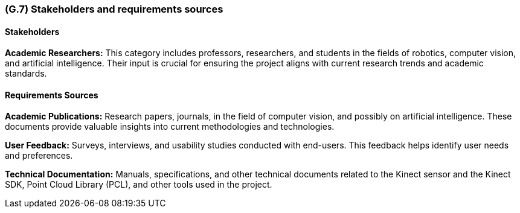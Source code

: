 [#g7,reftext=G.7]
=== (G.7) Stakeholders and requirements sources

ifdef::env-draft[]
TIP: _Groups of people who can affect the project or be affected by it, and other places to consider for information about the project and system. It lists stakeholders and other requirements sources. It should define stakeholders as categories of people, not individuals, even if such individuals are known at the time of writing. The main goal of chapter <<g7>> is to avoid forgetting any category of people whose input is relevant to the project. It also lists documents and other information that the project, aside from soliciting input from stakeholders, can consult for requirements information._  <<BM22>>
endif::[]

==== Stakeholders

*Academic Researchers:* This category includes professors, researchers, and students in the fields of robotics, computer vision, and artificial intelligence. Their input is crucial for ensuring the project aligns with current research trends and academic standards.

==== Requirements Sources

*Academic Publications:* Research papers, journals, in the field of computer vision, and possibly on artificial intelligence. These documents provide valuable insights into current methodologies and technologies.

*User Feedback:* Surveys, interviews, and usability studies conducted with end-users. This feedback helps identify user needs and preferences.

*Technical Documentation:* Manuals, specifications, and other technical documents related to the Kinect sensor and the Kinect SDK, Point Cloud Library (PCL), and other tools used in the project.